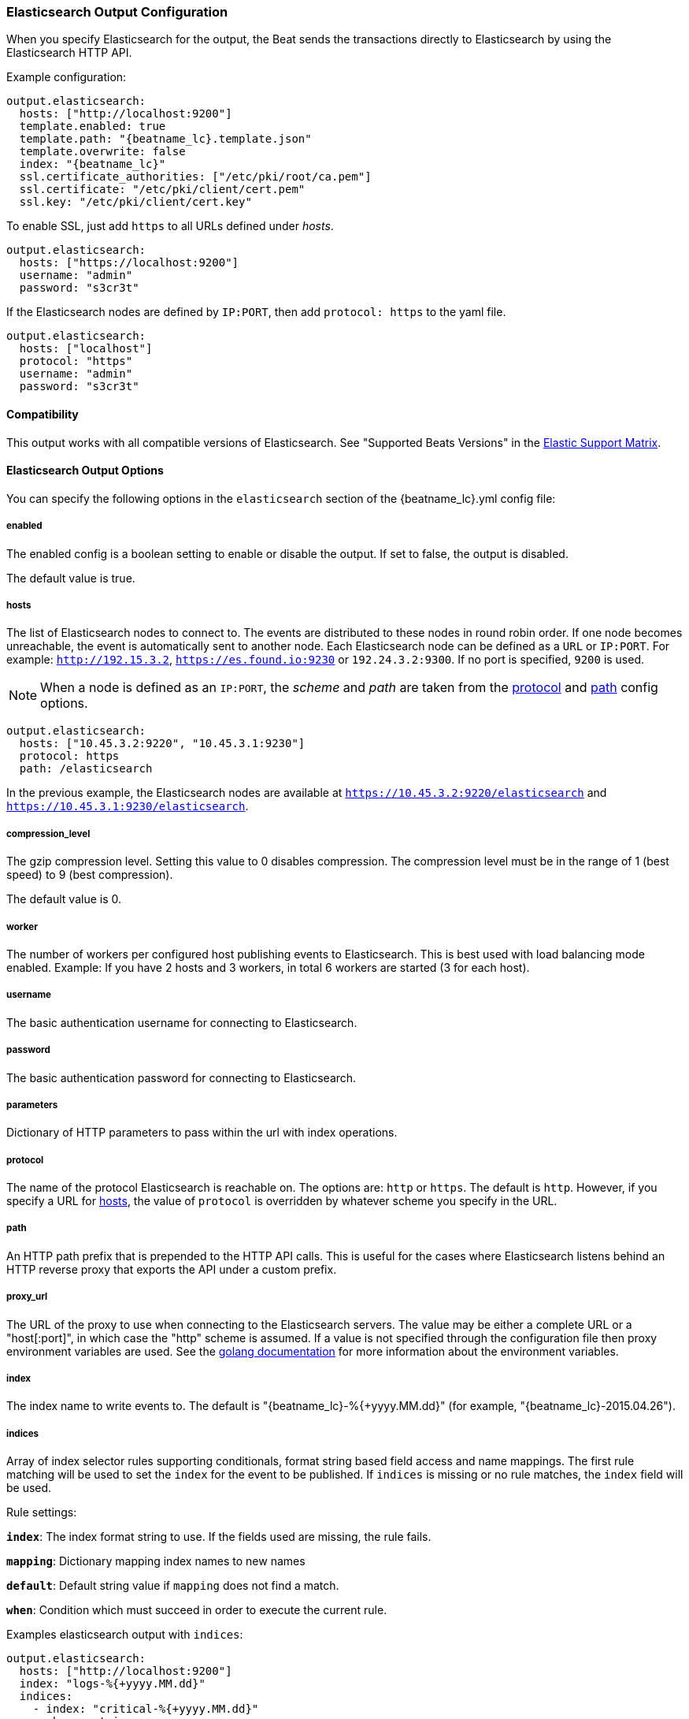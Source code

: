 //////////////////////////////////////////////////////////////////////////
//// This content is shared by all Elastic Beats. Make sure you keep the
//// descriptions here generic enough to work for all Beats that include
//// this file. When using cross references, make sure that the cross
//// references resolve correctly for any files that include this one.
//// Use the appropriate variables defined in the index.asciidoc file to
//// resolve Beat names: beatname_uc and beatname_lc.
//// Use the following include to pull this content into a doc file:
//// include::../../libbeat/docs/outputconfig.asciidoc[]
//// Make sure this content appears below a level 2 heading.
//////////////////////////////////////////////////////////////////////////

[[elasticsearch-output]]
=== Elasticsearch Output Configuration

When you specify Elasticsearch for the output, the Beat sends the transactions directly to Elasticsearch by using the Elasticsearch HTTP API.

Example configuration:

["source","yaml",subs="attributes"]
------------------------------------------------------------------------------

output.elasticsearch:
  hosts: ["http://localhost:9200"]
  template.enabled: true
  template.path: "{beatname_lc}.template.json"
  template.overwrite: false
  index: "{beatname_lc}"
  ssl.certificate_authorities: ["/etc/pki/root/ca.pem"]
  ssl.certificate: "/etc/pki/client/cert.pem"
  ssl.key: "/etc/pki/client/cert.key"
------------------------------------------------------------------------------

To enable SSL, just add `https` to all URLs defined under __hosts__.

["source","yaml",subs="attributes,callouts"]
------------------------------------------------------------------------------

output.elasticsearch:
  hosts: ["https://localhost:9200"]
  username: "admin"
  password: "s3cr3t"
------------------------------------------------------------------------------

If the Elasticsearch nodes are defined by `IP:PORT`, then add `protocol: https` to the yaml file.

[source,yaml]
------------------------------------------------------------------------------
output.elasticsearch:
  hosts: ["localhost"]
  protocol: "https"
  username: "admin"
  password: "s3cr3t"

------------------------------------------------------------------------------

==== Compatibility

This output works with all compatible versions of Elasticsearch. See "Supported Beats Versions" in the https://www.elastic.co/support/matrix#show_compatibility[Elastic Support Matrix].

==== Elasticsearch Output Options

You can specify the following options in the `elasticsearch` section of the +{beatname_lc}.yml+ config file:

===== enabled

The enabled config is a boolean setting to enable or disable the output. If set
to false, the output is disabled.

The default value is true.


[[hosts-option]]
===== hosts

The list of Elasticsearch nodes to connect to. The events are distributed to
these nodes in round robin order. If one node becomes unreachable, the event is
automatically sent to another node. Each Elasticsearch node can be defined as a `URL` or `IP:PORT`.
For example: `http://192.15.3.2`, `https://es.found.io:9230` or `192.24.3.2:9300`.
If no port is specified, `9200` is used.

NOTE: When a node is defined as an `IP:PORT`, the _scheme_ and _path_ are taken from the
<<protocol-option>> and <<path-option>> config options.

[source,yaml]
------------------------------------------------------------------------------
output.elasticsearch:
  hosts: ["10.45.3.2:9220", "10.45.3.1:9230"]
  protocol: https
  path: /elasticsearch
------------------------------------------------------------------------------

In the previous example, the Elasticsearch nodes are available at `https://10.45.3.2:9220/elasticsearch` and
`https://10.45.3.1:9230/elasticsearch`.

===== compression_level

The gzip compression level. Setting this value to 0 disables compression.
The compression level must be in the range of 1 (best speed) to 9 (best compression).

The default value is 0.

===== worker

The number of workers per configured host publishing events to Elasticsearch. This
is best used with load balancing mode enabled. Example: If you have 2 hosts and
3 workers, in total 6 workers are started (3 for each host).

===== username

The basic authentication username for connecting to Elasticsearch.

===== password

The basic authentication password for connecting to Elasticsearch.

===== parameters

Dictionary of HTTP parameters to pass within the url with index operations.

[[protocol-option]]
===== protocol

The name of the protocol Elasticsearch is reachable on. The options are:
`http` or `https`. The default is `http`. However, if you specify a URL for
<<hosts-option>>, the value of `protocol` is overridden by whatever scheme you
specify in the URL.

[[path-option]]
===== path

An HTTP path prefix that is prepended to the HTTP API calls. This is useful for
the cases where Elasticsearch listens behind an HTTP reverse proxy that exports
the API under a custom prefix.

===== proxy_url

The URL of the proxy to use when connecting to the Elasticsearch servers. The
value may be either a complete URL or a "host[:port]", in which case the "http"
scheme is assumed. If a value is not specified through the configuration file
then proxy environment variables are used. See the
https://golang.org/pkg/net/http/#ProxyFromEnvironment[golang documentation]
for more information about the environment variables.

===== index

The index name to write events to. The default is "{beatname_lc}-%{+yyyy.MM.dd}" (for example, "{beatname_lc}-2015.04.26").

===== indices

Array of index selector rules supporting conditionals, format string
based field access and name mappings. The first rule matching will be used to
set the `index` for the event to be published. If `indices` is missing or no
rule matches, the `index` field will be used.

Rule settings:

*`index`*: The index format string to use. If the fields used are missing, the rule fails.

*`mapping`*: Dictionary mapping index names to new names

*`default`*: Default string value if `mapping` does not find a match.

*`when`*: Condition which must succeed in order to execute the current rule.

Examples elasticsearch output with `indices`:

["source","yaml"]
------------------------------------------------------------------------------
output.elasticsearch:
  hosts: ["http://localhost:9200"]
  index: "logs-%{+yyyy.MM.dd}"
  indices:
    - index: "critical-%{+yyyy.MM.dd}"
      when.contains:
        message: "CRITICAL"
    - index: "error-%{+yyyy.MM.dd}"
      when.contains:
        message: "ERR"
------------------------------------------------------------------------------

===== pipeline

A format string value that specifies the ingest node pipeline to write events to.

["source","yaml"]
------------------------------------------------------------------------------
output.elasticsearch:
  hosts: ["http://localhost:9200"]
  pipeline: my_pipeline_id
------------------------------------------------------------------------------

For more information, see <<configuring-ingest-node>>.

===== pipelines

Array of pipeline selector configurations supporting conditionals, format string
based field access and name mappings. The first rule matching will be used to
set the `pipeline` for the event to be published. If `pipelines` is missing or no
rule matches, the `pipeline` field will be used.

===== template

The http://www.elastic.co/guide/en/elasticsearch/reference/current/indices-templates.html[index
template] to use for setting mappings in Elasticsearch. By default, template loading is
enabled.

You can adjust the following settings to load your own template or overwrite an existing one:

*`enabled`*:: Set to false to disable template loading. If set this to false,
you must <<load-template-manually,load the template manually>>.

*`name`*:: The name of the template. The default is +{beatname_lc}+.

*`path`*:: The path to the template file. The default is +{beatname_lc}.template.json+. If a relative
path is set, it is considered relative to the config path. See the <<directory-layout>> section for
details.

*`overwrite`*:: A boolean that specifies whether to overwrite the existing template. The default
is false.

For example:

["source","yaml",subs="attributes,callouts"]
----------------------------------------------------------------------
output.elasticsearch:
  hosts: ["localhost:9200"]
  template.name: "{beatname_lc}"
  template.path: "{beatname_lc}.template.json"
  template.overwrite: false
----------------------------------------------------------------------

===== template.versions

In the default configuration, {beatname_uc} automatically checks the
Elasticsearch version and loads the recommended template file for the particular
version. This behaviour can be controlled from the following options:

*`2x.path`*:: The path to the template file to load for
Elasticsearch versions 2.x.y. The default is +{beatname_lc}.template-es2x.json+.

*`2x.enabled`*:: If set to +false+, the +2x.path+ option is ignored and the
default template is loaded regardless of the Elasticsearch version.

For example:

["source","yaml",subs="attributes,callouts"]
----------------------------------------------------------------------
output.elasticsearch:
  hosts: ["localhost:9200"]
  template.path: "{beatname_lc}.template.json"
  template.overwrite: false
  template.versions.2x.path: "{beatname_lc}.template-es2x.json
----------------------------------------------------------------------

===== max_retries

The number of times to retry publishing an event after a publishing failure.
After the specified number of retries, the events are typically dropped.
Some Beats, such as Filebeat, ignore the `max_retries` setting and retry until all
events are published.

Set `max_retries` to a value less than 0 to retry until all events are published.

The default is 3.

===== bulk_max_size

The maximum number of events to bulk in a single Elasticsearch bulk API index request. The default is 50.

If the Beat sends single events, the events are collected into batches. If the Beat publishes
a large batch of events (larger than the value specified by `bulk_max_size`), the batch is
split.

Specifying a larger batch size can improve performance by lowering the overhead of sending events.
However big batch sizes can also increase processing times, which might result in
API errors, killed connections, timed-out publishing requests, and, ultimately, lower
throughput.

Setting `bulk_max_size` to values less than or equal to 0 disables buffering in libbeat. When buffering is disabled,
Beats that publish single events (such as Packetbeat) send each event directly to
Elasticsearch. Beats that publish data in batches (such as Filebeat) send events in batches based on the
spooler size.

===== timeout

The http request timeout in seconds for the Elasticsearch request. The default is 90.

===== flush_interval

The number of seconds to wait for new events between two bulk API index requests.
If `bulk_max_size` is reached before this interval expires, additional bulk index
requests are made.

[[save_topology]]
===== save_topology

deprecated[5.0.0]

A Boolean that specifies whether the topology is kept in Elasticsearch. The default is
false.

This option is relevant for Packetbeat only.

===== ssl

Configuration options for SSL parameters like the certificate authority to use
for HTTPS-based connections. If the `tls` section is missing, the host CAs are used for HTTPS connections to
Elasticsearch.

See <<configuration-output-ssl>> for more information.


[[logstash-output]]
=== Logstash Output Configuration

The Logstash output sends the events directly to Logstash by using the lumberjack
protocol, which runs over TCP. To use this option, you must
{libbeat}/logstash-installation.html#logstash-setup[install and configure] the Beats input
plugin for Logstash. Logstash allows for additional processing and routing of
generated events.

Every event sent to Logstash contains additional metadata for indexing and filtering:

[source,json]
------------------------------------------------------------------------------
{
    ...
    "@metadata": {
      "beat": "<beat>",
      "type": "<event type>"
    }
}
------------------------------------------------------------------------------

In Logstash, you can configure the Elasticsearch output plugin to use the
metadata and event type for indexing.

The following *Logstash 1.5* configuration file sets Logstash to use the index and
document type reported by Beats for indexing events into Elasticsearch.
The index used will depend on the `@timestamp` field as identified by Logstash.

[source,logstash]
------------------------------------------------------------------------------

input {
  beats {
    port => 5044
  }
}

output {
  elasticsearch {
    host => "localhost"
    port => "9200"
    protocol => "http"
    index => "%{[@metadata][beat]}-%{+YYYY.MM.dd}"
    document_type => "%{[@metadata][type]}"
  }
}
------------------------------------------------------------------------------

Here is the same configuration for *Logstash 2.x* releases:

[source,logstash]
------------------------------------------------------------------------------

input {
  beats {
    port => 5044
  }
}

output {
  elasticsearch {
    hosts => ["http://localhost:9200"]
    index => "%{[@metadata][beat]}-%{+YYYY.MM.dd}"
    document_type => "%{[@metadata][type]}"
  }
}
------------------------------------------------------------------------------

Events indexed into Elasticsearch with the Logstash configuration shown here
will be similar to events directly indexed by Beats into Elasticsearch.

Here is an example of how to configure the Beat to use Logstash:

["source","yaml",subs="attributes"]
------------------------------------------------------------------------------
output.logstash:
  hosts: ["localhost:5044"]
  index: {beatname_lc}
------------------------------------------------------------------------------

==== Compatibility

This output works with all compatible versions of Logstash. See "Supported Beats Versions" in the https://www.elastic.co/support/matrix#show_compatibility[Elastic Support Matrix].

==== Logstash Output Options

You can specify the following options in the `logstash` section of the
+{beatname_lc}.yml+ config file:

===== enabled

The enabled config is a boolean setting to enable or disable the output. If set
to false, the output is disabled.

The default value is true.

[[hosts]]
===== hosts

The list of known Logstash servers to connect to. All entries in this list can
contain a port number. If no port number is given, the value specified for <<port>>
is used as the default port number.

===== compression_level

The gzip compression level. Setting this value to 0 disables compression.
The compression level must be in the range of 1 (best speed) to 9 (best compression).

The default value is 3.

===== worker

The number of workers per configured host publishing events to Logstash. This
is best used with load balancing mode enabled. Example: If you have 2 hosts and
3 workers, in total 6 workers are started (3 for each host).

[[loadbalance]]
===== loadbalance

If set to true and multiple Logstash hosts are configured, the output plugin
load balances published events onto all Logstash hosts. If set to false,
the output plugin sends all events to only one host (determined at random) and
will switch to another host if the selected one becomes unresponsive. The default value is false.

["source","yaml",subs="attributes"]
------------------------------------------------------------------------------
output.logstash:
  hosts: ["localhost:5044", "localhost:5045"]
  loadbalance: true
  index: {beatname_lc}
------------------------------------------------------------------------------

===== pipelining

Configures number of batches to be send asynchronously to logstash while waiting
for ACK from logstash. Output only becomes blocking once number of `pipelining`
batches have been written. Pipelining is disabled if a values of 0 is
configured. The default value is 0.

[[port]]
===== port

deprecated[5.0.0]

The default port to use if the port number is not given in <<hosts>>. The default port number
is 10200.

===== proxy_url

The URL of the SOCKS5 proxy to use when connecting to the Logstash servers. The
value must be a URL with a scheme of `socks5://`. The protocol used to
communicate to Logstash is not based on HTTP so a web-proxy cannot be used.

If the SOCKS5 proxy server requires client authentication, then a username and
password can be embedded in the URL as shown in the example.

When using a proxy, hostnames are resolved on the proxy server instead of on the
client. You can change this behavior by setting the
<<logstash-proxy-use-local-resolver,proxy_use_local_resolver>> option.

["source","yaml",subs="attributes"]
------------------------------------------------------------------------------
output.logstash:
  hosts: ["remote-host:5044"]
  proxy_url: socks5://user:password@socks5-proxy:2233
------------------------------------------------------------------------------

[[logstash-proxy-use-local-resolver]]
===== proxy_use_local_resolver

The `proxy_use_local_resolver` option determines if Logstash hostnames are
resolved locally when using a proxy. The default value is false which means
that when a proxy is used the name resolution occurs on the proxy server.

===== index

The index root name to write events to. The default is the Beat name.
For example "{beatname_lc}" generates "[{beatname_lc}-]YYYY.MM.DD" indexes (for example,
"{beatname_lc}-2015.04.26").

===== ssl

Configuration options for SSL parameters like the root CA for Logstash connections. See
<<configuration-output-ssl>> for more information. To use SSL, you must also configure the
https://www.elastic.co/guide/en/logstash/current/plugins-inputs-beats.html[Beats input plugin for Logstash] to use SSL/TLS.

===== timeout

The number of seconds to wait for responses from the Logstash server before timing out. The default is 30 (seconds).

===== max_retries

The number of times to retry publishing an event after a publishing failure.
After the specified number of retries, the events are typically dropped.
Some Beats, such as Filebeat, ignore the `max_retries` setting and retry until all
events are published.

Set `max_retries` to a value less than 0 to retry until all events are published.

The default is 3.

===== bulk_max_size

The maximum number of events to bulk in a single Logstash request. The default is 2048.

If the Beat sends single events, the events are collected into batches. If the Beat publishes
a large batch of events (larger than the value specified by `bulk_max_size`), the batch is
split.

Specifying a larger batch size can improve performance by lowering the overhead of sending events.
However big batch sizes can also increase processing times, which might result in
API errors, killed connections, timed-out publishing requests, and, ultimately, lower
throughput.

Setting `bulk_max_size` to values less than or equal to 0 disables buffering in libbeat. When buffering is disabled,
Beats that publish single events (such as Packetbeat) send each event directly to
Elasticsearch. Beats that publish data in batches (such as Filebeat) send events in batches based on the
spooler size.

[[kafka-output]]
=== Kafka Output Configuration

The Kafka output sends the events to Apache Kafka.

Example configuration:

[source,yaml]
------------------------------------------------------------------------------
output.kafka:
  # initial brokers for reading cluster metadata
  hosts: ["kafka1:9092", "kafka2:9092", "kafka3:9092"]

  # message topic selection + partitioning
  topic: '%{[type]}'
  partition.round_robin:
    reachable_only: false

  required_acks: 1
  compression: gzip
  max_message_bytes: 1000000
------------------------------------------------------------------------------

NOTE: Events bigger than <<kafka-max_message_bytes,`max_message_bytes`>> will be dropped. To avoid this problem, make sure {beatname_uc} does not generate events bigger than <<kafka-max_message_bytes,`max_message_bytes`>>.

==== Compatibility

This output works with Kafka 0.8, 0.9, and 0.10.

==== Kafka Output Options

You can specify the following options in the `kafka` section of the +{beatname_lc}.yml+ config file:

===== enabled

The enabled config is a boolean setting to enable or disable the output. If set
to false, the output is disabled.

The default value is true.

===== hosts

The list of Kafka broker addresses from where to fetch the cluster metadata.
The cluster metadata contain the actual Kafka brokers events are published to.

===== version

Kafka version ${beatname_lc} is assumed to run against. Defaults to oldest
supported stable version (currently version 0.8.2.0).

Event timestamps will be added, if version 0.10.0.0+ is enabled.

Valid values are `0.8.2.0`, `0.8.2.1`, `0.8.2.2`, `0.8.2`, `0.8`, `0.9.0.0`,
`0.9.0.1`, `0.9.0`, `0.9`, `0.10.0.0`, `0.10.0`, and `0.10`.

===== username

The username for connecting to Kafka. If username is configured, the passowrd must be configured as well. Only SASL/PLAIN is supported.

===== password

The password for connecting to Kafka.

===== topic

The Kafka topic used for produced events. The setting can be a format string
using any event field. To set the topic from document type use `%{[type]}`.

===== topics

Array of topic selector rules supporting conditionals, format string
based field access and name mappings. The first rule matching will be used to
set the `topic` for the event to be published. If `topics` is missing or no
rule matches, the `topic` field will be used.

Rule settings:

*`topic`*: The topic format string to use. If the fields used are missing, the
 rule fails.

*`mapping`*: Dictionary mapping index names to new names

*`default`*: Default string value if `mapping` does not find a match.

*`when`*: Condition which must succeed in order to execute the current rule.

===== key

Optional Kafka event key. If configured, the event key must be unique and can be extracted from the event using a format string.

===== partition

Kafka output broker event partitioning strategy. Must be one of `random`,
`round_robin`, or `hash`. By default the `hash` partitioner is used.

*`random.group_events`*: Sets the number of events to be published to the same
 partition, before the partitioner selects a new partition by random. The
 default value is 1 meaning after each event a new parition is picked randomly.

*`round_robin.group_events`*: Sets the number of events to be published to the
 same partition, before the partitioner selects the next partition. The default
 value is 1 meaning after each event the next partition will be selected.

*`hash.hash`*: List of fields used to compute the partitioning hash value from.
 If no field is configured, the events `key` value will be used.

*`hash.random`*: Randomly distribute events if no hash or key value can be computed.

All partitioners will try to publish events to all partitions by default. If a
partition's leader becomes unreachable for the beat, the output might block. All
partitioners support setting `reachable_only` to overwrite this
behavior. If `reachable_only` is set to `true`, events will be published to
available partitions only.

NOTE: Publishing to a subset of available partitions potentially increases resource usage because events may become unevenly distributed.

===== client_id

The configurable ClientID used for logging, debugging, and auditing purposes. The default is "beats".

===== worker

The number of concurrent load-balanced Kafka output workers.

===== metadata

Kafka metadata update settings. The metadata do contain information about
brokers, topics, partition, and active leaders to use for publishing.

*`refresh_frequency`*:: Metadata refreash interval. Defaults to 10 minutes.

*`retry.max`*:: Total number of metadata update retries when cluster is in middle of leader election. The default is 3.

*`retry.backoff`*:: Waiting time between retries during leader elections. Default is 250ms.

===== max_retries

The number of times to retry publishing an event after a publishing failure.
After the specified number of retries, the events are typically dropped.
Some Beats, such as Filebeat, ignore the `max_retries` setting and retry until all
events are published.

Set `max_retries` to a value less than 0 to retry until all events are published.

The default is 3.

===== bulk_max_size

The maximum number of events to bulk in a single Kafka request. The default is 2048.

===== timeout

The number of seconds to wait for responses from the Kafka brokers before timing
out. The default is 30 (seconds).

===== broker_timeout

The maximum duration a broker will wait for number of required ACKs. The default is 10s.

===== channel_buffer_size

Per Kafka broker number of messages buffered in output pipeline. The default is 256.

===== keep_alive

The keep-alive period for an active network connection. If 0s, keep-alives are disabled. The default is 0 seconds.

===== compression

Sets the output compression codec. Must be one of `none`, `snappy` and `gzip`. The default is `gzip`.

[[kafka-max_message_bytes]]
===== max_message_bytes

The maximum permitted size of JSON-encoded messages. Bigger messages will be dropped. The default value is 1000000 (bytes). This value should be equal to or less than the broker's `message.max.bytes`.

===== required_acks

The ACK reliability level required from broker. 0=no response, 1=wait for local commit, -1=wait for all replicas to commit. The default is 1.

Note: If set to 0, no ACKs are returned by Kafka. Messages might be lost silently on error.

===== flush_interval

The number of seconds to wait for new events between two producer API calls.

===== ssl

Configuration options for SSL parameters like the root CA for Kafka connections. See
<<configuration-output-ssl>> for more information.

[[redis-output]]
=== Redis Output Configuration

The Redis output inserts the events into a Redis list or a Redis channel.
This output plugin is compatible with
the https://www.elastic.co/guide/en/logstash/current/plugins-inputs-redis.html[Redis input plugin] for Logstash.

Example configuration:

["source","yaml",subs="attributes"]
------------------------------------------------------------------------------
output.redis:
  hosts: ["localhost"]
  password: "my_password"
  key: "{beatname_lc}"
  db: 0
  timeout: 5
------------------------------------------------------------------------------

==== Compatibility

This output works with Redis 3.2.0.

==== Redis Output Options

You can specify the following options in the `redis` section of the +{beatname_lc}.yml+ config file:

===== enabled

The enabled config is a boolean setting to enable or disable the output. If set
to false, the output is disabled.

The default value is true.

===== hosts

The list of Redis servers to connect to. If load balancing is enabled, the events are
distributed to the servers in the list. If one server becomes unreachable, the events are
distributed to the reachable servers only. You can define each Redis server by specifying
`HOST` or `HOST:PORT`. For example: `"192.15.3.2"` or `"test.redis.io:12345"`. If you
don't specify a port number, the value configured by `port` is used.

===== port

deprecated[5.0.0]

The Redis port to use if `hosts` does not contain a port number. The default is 6379.

===== index

deprecated[5.0.0,The `index` setting is renamed to `key`]

The name of the Redis list or channel the events are published to. The default is
"{beatname_lc}".

===== key

The name of the Redis list or channel the events are published to. The default is
"{beatname_lc}".

The redis key can be set dynamically using a format string accessing any
fields in the event to be published.

This configuration will use the `fields.list` field to set the redis list key. If
`fields.list` is missing, `fallback` will be used.

["source","yaml"]
------------------------------------------------------------------------------
output.redis:
  hosts: ["localhost"]
  key: "%{[fields.list]:fallback}"
------------------------------------------------------------------------------

===== keys

Array of key selector configurations supporting conditionals, format string
based field access and name mappings. The first rule matching will be used to
set the `key` for the event to be published. If `keys` is missing or no
rule matches, the `key` field will be used.

Rule settings:

*`key`*: The key format string. If the fields used in the format string are missing, the rule fails.

*`mapping`*: Dictionary mapping key values to new names

*`default`*: Default string value if `mapping` does not find a match.

*`when`*: Condition which must succeed in order to execute the current rule.

Example `keys` settings:

["source","yaml"]
------------------------------------------------------------------------------
output.redis:
  hosts: ["localhost"]
  key: "default_list"
  keys:
    - key: "info_list"   # send to info_list if `message` field contains INFO
      when.contains:
        message: "INFO"
    - key: "debug_list"  # send to debug_list if `message` field contains DEBUG
      when.contains:
        message: "DEBUG"
    - key: "%{[type]}"
      mapping:
        "http": "frontend_list"
        "nginx": "frontend_list"
        "mysql": "backend_list"
------------------------------------------------------------------------------

===== password

The password to authenticate with. The default is no authentication.

===== db

The Redis database number where the events are published. The default is 0.

===== datatype

The Redis data type to use for publishing events.If the data type is `list`, the
Redis RPUSH command is used and all events are added to the list with the key defined under `key`.
If the data type `channel` is used, the Redis `PUBLISH` command is used and means that all events
are pushed to the pub/sub mechanism of Redis. The name of the channel is the one defined under `key`.
The default value is `list`.

===== host_topology

deprecated[5.0.0]

The Redis host to connect to when using topology map support. Topology map support is disabled if this option is not set.

===== password_topology

deprecated[5.0.0]

The password to use for authenticating with the Redis topology server. The default is no authentication.

===== db_topology

deprecated[5.0.0]

The Redis database number where the topology information is stored. The default is 1.

===== worker

The number of workers to use for each host configured to publish events to Redis. Use this setting along with the
`loadbalance` option. For example, if you have 2 hosts and 3 workers, in total 6 workers are started (3 for each host).

===== loadbalance

If set to true and multiple hosts or workers are configured, the output plugin load balances published events onto all
Redis hosts. If set to false, the output plugin sends all events to only one host (determined at random) and will switch
to another host if the currently selected one becomes unreachable. The default value is true.

===== timeout

The Redis connection timeout in seconds. The default is 5 seconds.

===== max_retries

The number of times to retry publishing an event after a publishing failure.
After the specified number of retries, the events are typically dropped.
Some Beats, such as Filebeat, ignore the `max_retries` setting and retry until all
events are published.

Set `max_retries` to a value less than 0 to retry until all events are published.

The default is 3.

===== bulk_max_size

The maximum number of events to bulk in a single Redis request or pipeline. The default is 2048.

If the Beat sends single events, the events are collected into batches. If the
Beat publishes a large batch of events (larger than the value specified by
`bulk_max_size`), the batch is split.

Specifying a larger batch size can improve performance by lowering the overhead
of sending events. However big batch sizes can also increase processing times,
which might result in API errors, killed connections, timed-out publishing
requests, and, ultimately, lower throughput.

Setting `bulk_max_size` to values less than or equal to 0 disables buffering in
libbeat. When buffering is disabled, Beats that publish single events (such as
Packetbeat) send each event directly to Redis. Beats that publish
data in batches (such as Filebeat) send events in batches based on the spooler
size.

===== ssl

Configuration options for SSL parameters like the root CA for Redis connections
guarded by SSL proxies (for example https://www.stunnel.org[stunnel]). See
<<configuration-output-ssl>> for more information.

===== proxy_url

The URL of the SOCKS5 proxy to use when connecting to the Redis servers. The
value must be a URL with a scheme of `socks5://`. You cannot use a web proxy
because the protocol used to communicate with Redis is not based on HTTP.

If the SOCKS5 proxy server requires client authentication, you can embed
a username and password in the URL.

When using a proxy, hostnames are resolved on the proxy server instead of on the
client. You can change this behavior by setting the
<<redis-proxy-use-local-resolver,proxy_use_local_resolver>> option.

[[redis-proxy-use-local-resolver]]
===== proxy_use_local_resolver

This option determines whether Redis hostnames are resolved locally when using a proxy.
The default value is false, which means that name resolution occurs on the proxy server.

[[file-output]]
=== File Output Configuration

The File output dumps the transactions into a file where each transaction is in a JSON format.
Currently, this output is used for testing, but it can be used as input for
Logstash.

["source","yaml",subs="attributes"]
------------------------------------------------------------------------------
output.file:
  path: "/tmp/{beatname_lc}"
  filename: {beatname_lc}
  #rotate_every_kb: 10000
  #number_of_files: 7
------------------------------------------------------------------------------

==== File Output Options

You can specify the following options in the `file` section of the +{beatname_lc}.yml+ config file:

===== enabled

The enabled config is a boolean setting to enable or disable the output. If set
to false, the output is disabled.

The default value is true.

[[path]]
===== path

The path to the directory where the generated files will be saved. This option is
mandatory.

===== filename

The name of the generated files. The default is set to the Beat name. For example, the files
generated by default for {beatname_uc} would be "{beatname_lc}", "{beatname_lc}.1", "{beatname_lc}.2", and so on.

===== rotate_every_kb

The maximum size in kilobytes of each file. When this size is reached, the files are
rotated. The default value is 10240 KB.

===== number_of_files

The maximum number of files to save under <<path>>. When this number of files is reached, the
oldest file is deleted, and the rest of the files are shifted from last to first. The default
is 7 files.

[[console-output]]
=== Console Output Configuration

The Console output writes events in JSON format to stdout.

[source,yaml]
------------------------------------------------------------------------------
output.console:
  pretty: true
------------------------------------------------------------------------------

==== Console Output Options

You can specify the following options in the `console` section of the +{beatname_lc}.yml+ config file:

===== pretty

If `pretty` is set to true, events written to stdout will be nicely formatted. The default is false.

===== enabled

The enabled config is a boolean setting to enable or disable the output. If set
to false, the output is disabled.

The default value is true.

===== bulk_max_size

The maximum number of events to buffer internally during publishing. The default is 2048.

Specifying a larger batch size may add some latency and buffering during publishing. However, for Console output, this
setting does not affect how events are published.

Setting `bulk_max_size` to 0 disables buffering in libbeat.

[[configuration-output-ssl]]

=== SSL Configuration

You can specify SSL options for any output that supports SSL.

Example configuration:

[source,yaml]
------------------------------------------------------------------------------
output.elasticsearch:
  hosts: ["192.168.1.42:9200"]
  ssl.certificate_authorities: ["/etc/pki/root/ca.pem"]
  ssl.certificate: "/etc/pki/client/cert.pem"
  ssl.key: "/etc/pki/client/cert.key"
------------------------------------------------------------------------------

==== SSL Options

You can specify the following options in the `ssl` section of the +{beatname_lc}.yml+ config file:

===== enabled

The `enabled` setting can be used to disable the ssl configuration by setting
it to `false`. The default value is `true`.

Note: SSL settings are disabled if either `enabled` is set to `false` or the
`ssl` section is missing.

===== certificate_authorities

The list of root certificates for server verifications. If `certificate_authorities` is empty or not set, the trusted certificate authorities of the host system are used.

[[certificate]]

===== certificate: "/etc/pki/client/cert.pem"

The path to the certificate for SSL client authentication. If the certificate
is not specified, client authentication is not available. The connection
might fail if the server requests client authentication. If the SSL server does not
require client authentication, the certificate will be loaded, but not requested or used
by the server.

When this option is configured, the <<certificate_key>> option is also required.

[[certificate_key]]
===== key: "/etc/pki/client/cert.key"

The client certificate key used for client authentication. This option is required if <<certificate>> is specified.

===== key_passphrase

The passphrase used to decrypt an encrypted key stored in the configured `key` file.

===== versions

List of allowed SSL/TLS versions. If SSL/TLS server decides for protocol versions
not configured, the connection will be dropped during or after the handshake. The
setting is a list of allowed protocol versions:
`SSLv3`, `TLSv1` for TLS version 1.0, `TLSv1.0`, `TLSv1.1` and `TLSv1.2`.

The default value is `[TLSv1.0, TLSv1.1, TLSv1.2]`.

===== verification_mode

This option controls whether the client verifies server certificates and host
names. The values `none` and `full` can be used. If `verification_mode` is set
to `none`, all server host names and certificates are accepted. In this mode,
TLS-based connections are susceptible to man-in-the-middle attacks. Use this
option for testing only.

The default is `full`.

===== cipher_suites

The list of cipher suites to use. The first entry has the highest priority.
If this option is omitted, the Go crypto library's default
suites are used (recommended).

The following cipher suites are available:

* RSA-RC4-128-SHA (disabled by default - RC4 not recommended)
* RSA-3DES-CBC3-SHA
* RSA-AES-128-CBC-SHA
* RSA-AES-256-CBC-SHA
* ECDHE-ECDSA-RC4-128-SHA (disabled by default - RC4 not recommended)
* ECDHE-ECDSA-AES-128-CBC-SHA
* ECDHE-ECDSA-AES-256-CBC-SHA
* ECDHE-RSA-RC4-128-SHA (disabled by default- RC4 not recommended)
* ECDHE-RSA-3DES-CBC3-SHA
* ECDHE-RSA-AES-128-CBC-SHA
* ECDHE-RSA-AES-256-CBC-SHA
* ECDHE-RSA-AES-128-GCM-SHA256 (TLS 1.2 only)
* ECDHE-ECDSA-AES-128-GCM-SHA256 (TLS 1.2 only)
* ECDHE-RSA-AES-256-GCM-SHA384 (TLS 1.2 only)
* ECDHE-ECDSA-AES-256-GCM-SHA384 (TLS 1.2 only)

Here is a list of acronyms used in defining the cipher suites:

* 3DES:
  Cipher suites using triple DES

* AES-128/256:
  Cipher suites using AES with 128/256-bit keys.

* CBC:
  Cipher using Cipher Block Chaining as block cipher mode.

* ECDHE:
  Cipher suites using Elliptic Curve Diffie-Hellman (DH) ephemeral key exchange.

* ECDSA:
  Cipher suites using Elliptic Curve Digital Signature Algorithm for authentication.

* GCM:
  Galois/Counter mode is used for symmetric key cryptography.

* RC4:
  Cipher suites using RC4.

* RSA:
  Cipher suites using RSA.

* SHA, SHA256, SHA384:
  Cipher suites using SHA-1, SHA-256 or SHA-384.


===== curve_types

The list of curve types for ECDHE (Elliptic Curve Diffie-Hellman ephemeral key exchange).

The following elliptic curve types are available:

* P-256
* P-384
* P-521
